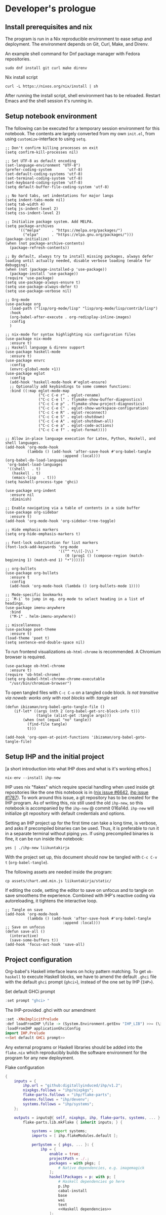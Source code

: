 #+PROPERTY:header-args :mkdirp yes :exports code :noweb no-export
#+OPTIONS: broken-links:t

* Developer's prologue
** Install prerequisites and nix
The program is run in a Nix reproducible environment to ease setup and deployment. The environment depends on Git, Curl, Make, and Direnv.
#+caption: An example shell command for Dnf package manager with Fedora repositories.
#+begin_src shell
  sudo dnf install git curl make direnv
#+end_src

#+caption: Nix install script
#+begin_src shell :results silent :dir .
  curl -L https://nixos.org/nix/install | sh
#+end_src

After running the install script, shell environment has to be reloaded. Restart Emacs and the shell session it's running in.

** Setup notebook environment
The following can be executed for a temporary session environment for this notebook. The contents are largely converted from my own =init.el=, from using =customize=-interface to using =setq=.

#+begin_src elisp
  ;; Don't confirm killing processes on exit
  (setq confirm-kill-processes nil)

  ;; Set UTF-8 as default encoding
  (set-language-environment "UTF-8")
  (prefer-coding-system       'utf-8)
  (set-default-coding-systems 'utf-8)
  (set-terminal-coding-system 'utf-8)
  (set-keyboard-coding-system 'utf-8)
  (setq default-buffer-file-coding-system 'utf-8)

  ;; No hard tabs, set indentations for major langs
  (setq indent-tabs-mode nil)
  (setq tab-width 4)
  (setq js-indent-level 2)
  (setq css-indent-level 2)

  ;; Initialize package system. Add MELPA.
  (setq package-archives
        '(("melpa"     . "https://melpa.org/packages/")
          ("elpa"      . "https://elpa.gnu.org/packages/")))
  (package-initialize)
  (when (not package-archive-contents)
    (package-refresh-contents))

  ;; By default, always try to install missing packages, always defer loading until actually needed, disable verbose loading (enable for debugging).
  (when (not (package-installed-p 'use-package))
    (package-install 'use-package))
  (require 'use-package)
  (setq use-package-always-ensure t)
  (setq use-package-always-defer t)
  (setq use-package-verbose nil)

  ;; Org-mode
  (use-package org
    :load-path ("lisp/org-mode/lisp" "lisp/org-mode/lisp/contrib/lisp")
    :hook
    (org-babel-after-execute . org-redisplay-inline-images)
    :config
    )

  ;; nix-mode for syntax highlighting nix configuration files
  (use-package nix-mode
    :ensure t)
  ;; Haskell language & direnv support
  (use-package haskell-mode
    :ensure t)
  (use-package envrc
    :config
    (envrc-global-mode +1))
  (use-package eglot
    :config
    (add-hook 'haskell-mode-hook #'eglot-ensure)
    ;; Optionally add keybindings to some common functions:
    :bind ((:map eglot-mode-map
                 ("C-c C-e r" . eglot-rename)
                 ("C-c C-e l" . flymake-show-buffer-diagnostics)
                 ("C-c C-e p" . flymake-show-project-diagnostics)
                 ("C-c C-e C" . eglot-show-workspace-configuration)
                 ("C-c C-e R" . eglot-reconnect)
                 ("C-c C-e S" . eglot-shutdown)
                 ("C-c C-e A" . eglot-shutdown-all)
                 ("C-c C-e a" . eglot-code-actions)
                 ("C-c C-e f" . eglot-format))))

  ;; Allow in-place language execution for Latex, Python, Haskell, and shell languages.
  (add-hook 'org-mode-hook
            (lambda () (add-hook 'after-save-hook #'org-babel-tangle
                            :append :local)))
  (org-babel-do-load-languages
   'org-babel-load-languages
   '((shell   . t)
     (haskell . t)
     (emacs-lisp   . t)))
  (setq haskell-process-type 'ghci)

  (use-package org-indent
    :ensure nil
    :diminish)

  ;; Enable navigating via a table of contents in a side buffer
  (use-package org-sidebar
    :ensure t)
  (add-hook 'org-mode-hook 'org-sidebar-tree-toggle)

  ;; Hide emphasis markers
  (setq org-hide-emphasis-markers t)

  ;; Font-lock substitution for list markers
  (font-lock-add-keywords 'org-mode
                          '(("^ *\\([-]\\) "
                             (0 (prog1 () (compose-region (match-beginning 1) (match-end 1) "•"))))))

  ;; org-bullets
  (use-package org-bullets
    :ensure t
    :config
    (add-hook 'org-mode-hook (lambda () (org-bullets-mode 1))))

  ;; Mode-specific bookmarks
  ;; `M-i` to jump in eg. org-mode to select heading in a list of headings.
  (use-package imenu-anywhere
    :bind
    ("M-i" . helm-imenu-anywhere))

  ;; miscellaneous
  (use-package poet-theme
    :ensure t)
  (load-theme 'poet t)
  (setq sentence-end-double-space nil)
#+end_src

To run frontend visualizations =ob-html-chrome= is recommended. A Chromium browser is required.
#+begin_src elisp :results silent
  (use-package ob-html-chrome
    :ensure t)
  (require 'ob-html-chrome)
  (setq org-babel-html-chrome-chrome-executable
    "/usr/bin/chromium-browser")
#+end_src

To open tangled files with =C-c C-o= on a tangled code block. /Is not transitive via noweb: works only with root blocks with :tangle set/
#+begin_src elisp :results silent
  (defun ibizaman/org-babel-goto-tangle-file ()
      (if-let* ((args (nth 2 (org-babel-get-src-block-info t)))
                (tangle (alist-get :tangle args)))
          (when (not (equal "no" tangle))
            (find-file tangle)
            t)))

  (add-hook 'org-open-at-point-functions 'ibizaman/org-babel-goto-tangle-file)
#+end_src

** Setup IHP and the initial project
[a short introduction into what IHP does and what is it's working ethos.]

#+begin_src shell :results silent :dir .
  nix-env --install ihp-new
#+end_src

IHP uses nix "flakes" which require special handling when used inside git repositories like the one this notebook is in ([[https://github.com/NixOS/nix/issues/6642][nix issue #6642]], [[https://github.com/digitallyinduced/ihp/issues/1787][ihp issue #1787]]). To work around this issue, a git repository has to be created for the IHP program. As of writing this, nix still used the old =ihp-new=, so this notebook is accompanied by the =ihp-new= @ commit 016a14d. =ihp-new= will initialize git repository with default credentials and options.

Setting an IHP project up for the first time can take a long time, is verbose, and asks if precompiled binaries can be used. Thus, it is preferable to run it in a separate terminal without piping =yes=. If using precompiled binaries is fine,  it can be run inside the notebook:
#+begin_src shell :results silent :dir .
  yes | ./ihp-new liikuntakirja
#+end_src

With the project set up, this document should now be tangled with  =C-c C-v t= (=org-babel-tangle=).

The following assets are needed inside the program:
#+begin_src shell :results silent :dir .
  cp assets/chart.umd.min.js liikuntakirja/static/
#+end_src

If editing the code, setting the editor to save on unfocus and to tangle on save smoothens the experience. Combined with IHP's reactive coding via autoreloading, it tightens the interactive loop.
#+begin_src elisp
  ;; Tangle on save
  (add-hook 'org-mode-hook
            (lambda () (add-hook 'after-save-hook #'org-babel-tangle
                            :append :local)))
  ;; Save on unfocus
  (defun save-all ()
    (interactive)
    (save-some-buffers t))
  (add-hook 'focus-out-hook 'save-all)
#+end_src

** Project configuration
Org-babel's Haskell interface leans on hcky pattern matching. To get =ob-haskell= to execute Haskell blocks, we have to amend the default =.ghci= file with the default =ghci= prompt (=ghci>=), instead of the one set by IHP (=IHP>=).
#+caption: Set default GHCi prompt
#+begin_src haskell :noweb-ref Set default GHCi prompt
  :set prompt "ghci> "
#+end_src

#+caption: The IHP-provided .ghci with our amendment
#+begin_src haskell :tangle liikuntakirja/.ghci
  :set -XNoImplicitPrelude
  :def loadFromIHP \file -> (System.Environment.getEnv "IHP_LIB") >>= (\ihpLib -> readFile (ihpLib <> "/" <> file))
  :loadFromIHP applicationGhciConfig
  import IHP.Prelude
  <<Set default GHCi prompt>>
#+end_src

Any external programs or Haskell libraries should be added into the =flake.nix= which reproducibly builds the software environment for the program for any new deployment.
#+caption: Flake configuration
#+begin_src nix :tangle liikuntakirja/flake.nix
  {
      inputs = {
          ihp.url = "github:digitallyinduced/ihp/v1.2";
          nixpkgs.follows = "ihp/nixpkgs";
          flake-parts.follows = "ihp/flake-parts";
          devenv.follows = "ihp/devenv";
          systems.follows = "ihp/systems";
      };

      outputs = inputs@{ self, nixpkgs, ihp, flake-parts, systems, ... }:
          flake-parts.lib.mkFlake { inherit inputs; } {

              systems = import systems;
              imports = [ ihp.flakeModules.default ];

              perSystem = { pkgs, ... }: {
                  ihp = {
                      enable = true;
                      projectPath = ./.;
                      packages = with pkgs; [
                          # Native dependencies, e.g. imagemagick
                      ];
                      haskellPackages = p: with p; [
                          # Haskell dependencies go here
                          p.ihp
                          cabal-install
                          base
                          wai
                          text
                          <<Haskell dependencies>>
                      ];
                  };

                  # Custom configuration that will start with `devenv up`
                  devenv.shells.default = {
                      # Start Mailhog on local development to catch outgoing emails
                      # services.mailhog.enable = true;

                      # Custom processes that don't appear in https://devenv.sh/reference/options/
                      processes = {
                          # Uncomment if you use tailwindcss.
                          # tailwind.exec = "tailwindcss -c tailwind/tailwind.config.js -i ./tailwind/app.css -o static/app.css --watch=always";
                      };
                  };
              };
          };
  }
#+end_src

Everything should now be set for both running the program and the untangled blocks of code in this notebook. The following block can be used to test if the environment is set up properly.
#+begin_src haskell :dir ./liikuntakirja
  :t config
#+end_src

Any code block results can be cleared per-block with =C-c C-v k= and globally using universal prefix (=C-u C-c C-v k=).

** Running the program
We will have to set the =Development= / =Production= flags and a proper host name for the global =config=. These are fine for development:
#+caption: Set development or production flags
#+begin_src haskell :noweb-ref Set development or production flags
  option Development
  option (AppHostname "localhost")
#+end_src
For deployment, following settings are used:
#+begin_src haskell
  option Production
  option (AppHostname "domain.tld")
#+end_src

The program is run either by running =devenv up= or the =start= script. The front page should open up in your default browser (via =xdg-open=) once the web server has started. User interfacing part runs on port 8000 and a development IDE on 8001.
#+begin_src shell :async yes :session *ihp* :dir ./liikuntakirja :results silent
  ./start
#+end_src

** Weaving this notebook
A =liikuntakirja.html= is produced in working directory and opened in your default browser with =C-c C-e h o=. For syntax highlighting, =htmlize= can be installed and will automatically hook on to the HTML export function.
#+begin_src elisp
  (use-package htmlize
    :ensure t)
#+end_src

** Unit testing
The project uses HSpec testing framework for unit tests.

#+name: Haskell dependencies
#+begin_src nix
hspec
#+end_src

#+begin_src haskell :tangle liikuntakirja/Test/Main.hs
  module Main where

  import Test.Hspec
  import IHP.Prelude

  import Test.Controller.ActivitiesSpec
  import Test.Application.TCXSpec

  main :: IO ()
  main = hspec do
      <<Unit test modules>>
#+end_src

#+name: Universal IHP unit testing imports
#+begin_src haskell
  import Network.HTTP.Types.Status
  import Data.Maybe (fromJust)

  import IHP.Prelude
  import IHP.QueryBuilder (query)
  import IHP.Test.Mocking
  import IHP.Fetch

  import IHP.FrameworkConfig
  import IHP.HaskellSupport
  import Test.Hspec
  import Config
  import Generated.Types
#+end_src

#+caption: Unit test module (Activities controller)
#+begin_src haskell :noweb-ref Unit test modules
  Test.Controller.ActivitiesSpec.tests
#+end_src
#+begin_src haskell :tangle liikuntakirja/Test/Controller/ActivitiesSpec.hs
  module Test.Controller.ActivitiesSpec where

  <<Universal IHP unit testing imports>>

  import Web.Routes
  import Web.Types
  import Web.Controller.Activities (convertTcxActivityToWebActivity)
  import Web.FrontController ()
  import Network.Wai
  import IHP.ControllerPrelude
  import Application.TCX (processTcxFile)

  tests :: Spec
  tests = aroundAll (withIHPApp WebApplication config) do
          describe "ActivitiesController" $ do
            it "has no existing activities" $ withContext do
              count <- query @Activity
                       |> fetchCount
              count `shouldBe` 0
            <<Test converting TcxActivity into database records>>
#+end_src

With the framework set up, we can now run all the tests by loading Main and running =main=.
#+begin_src haskell
  :l Test/Main
  main
#+end_src

#+RESULTS:


* The Liikuntakirja story
#+PROPERTY:header-args :dir ./liikuntakirja :mkdirp yes :exports code :noweb no-export
Liikuntakirja is a story of a person wanting to upload, view, edit, and delete their workout sessions originally recorded on a smartwatch. The universal fitness trackers found on market are too complex to use and make compromises to cover all bases. These don't cater to tracking the user's workout sessions in a minimalistic way.

The user is happy with a unified interface. A workout session can be selected from a drop-down menu and a new one can be uploaded by browsing their computer. At the same time the data from either the newest upload or the one specially selected from the drop-down is shown.

This document will lead us from the perspective of a user using the software artefact. The user will first see the front page with all added activities indexed. They will then move on to add an activity. Then they will examine the added activity. After that the activity will be deleted as unsatisfactory.

A set of tests will be derived from the story and the code derived from those will be dispersed there on a need-to-know basis, which means all of the boilerplate that doesn't fit in can be found as an appendix. The boilerplate should only have to be edited when refactoring the code or the test suite.

** User accesses Liikuntakirja via browser
Since the user is only interested in activities, we can do everything via =ActivitiesController=. =Activity= is a data structure signifying a single workout. It is examined closer in the next chapter. =ActivitiesController= produces a =View= depending on the =Action=. Multiple =Actions= can lead to the same =View=, like =ActivitiesAction= and =DeleteActivityAction= will both end up rendering the indexing =View=.
#+caption: Activities controller type constructors
#+begin_src haskell :noweb-ref Activities controller type constructors
  data ActivitiesController
      = ActivitiesAction
      | NewActivityAction
      | ShowActivityAction { activityId :: !(Id Activity) }
      | CreateActivityAction
      | DeleteActivityAction { activityId :: !(Id Activity) }
      deriving (Eq, Show, Data)
#+end_src
#+caption: Set ActivitiesAction as front page
#+begin_src haskell :noweb-ref Set ActivitiesAction as front page
  startPage ActivitiesAction
#+end_src

=ActivitiesAction= will query all activities from the database:
#+caption: Index Activities using IndexView
#+begin_src haskell :noweb-ref Index Activities using IndexView
  action ActivitiesAction = do
    activities <- query @Activity |> fetch
    render IndexView { .. }
#+end_src
And =IndexView= will then list the activities. IHP uses JSX-like HSX syntax. It enables embedding Haskell code inside page layouts.
#+caption: An IHP boilerplate for a View instance, IndexView in this case.
#+begin_src haskell :tangle liikuntakirja/Web/View/Activities/Index.hs
  module Web.View.Activities.Index where
  import Web.View.Prelude

  data IndexView = IndexView { activities :: [Activity] }

  instance View IndexView where
      html IndexView { .. } = [hsx|
          <<Lay out the Activities index page>>
      |]
          where
              breadcrumb = renderBreadcrumb
                  [ breadcrumbLink "Activities" ActivitiesAction
                  ]

  renderActivity :: Activity -> Html
  renderActivity activity = [hsx|
      <<Lay out the individual Activity for indexing>>
  |]
#+end_src
#+caption: Lay out the Activities index page
#+begin_src html :noweb-ref Lay out the Activities index page
  {breadcrumb}

  <<Lay out the headline and new Activity button>>
  <div class="table-responsive">
    <table class="table">
      <thead>
        <tr>
          <th>Activity</th>
          <th></th>
          <th></th>
          <th></th>
        </tr>
      </thead>
      <tbody>{forEach activities renderActivity}</tbody>
    </table>

  </div>
#+end_src
#+caption: Lay out the individual Activity for indexing
#+begin_src html :noweb-ref Lay out the individual Activity for indexing
  <tr>
    <td>{activity}</td>
    <td><a href={ShowActivityAction activity.id}>Show</a></td>
    <td><a href={DeleteActivityAction activity.id} class="js-delete text-muted">Delete</a></td>
  </tr>
#+end_src

To add an Activity, the user finds the 'New' button found on the headline:
#+caption: Lay out the headline and new Activity button
#+begin_src html :noweb-ref Lay out the headline and new Activity button
  <h1>Index<a href={pathTo NewActivityAction} class="btn btn-primary ms-4">+ New</a></h1>
#+end_src

** User uploads smartwatch data into Liikuntakirja
The user has TCX-formatted smartwatch data files on their computer, ready for uploading.
*** Uploading into database
To allow user uploads to =static/= directory, we'll have to import a configuration and some flags in =Config.hs= defined at Configure IHP
#+caption: Import upload configuration
#+begin_src haskell :noweb-ref Import upload configuration
  import IHP.FileStorage.Config
#+end_src
#+caption: Allow uploads
#+begin_src haskell :noweb-ref Allow uploads
  initStaticDirStorage
#+end_src

A simple file upload form is enough, everything in =Activity= can be derived from the uploaded TCX file.
#+caption: Lay out Activity upload form
#+begin_src html :noweb-ref Lay out Activity upload form
  {(fileField #uploadUrl) { required = True }}
  {submitButton}
#+end_src
The page for uploading the new =Activity= is kept simple. *TODO:* should be integrated into =IndexView= for unified interface as requested.
#+caption: A View instance for NewView
#+begin_src haskell :tangle liikuntakirja/Web/View/Activities/New.hs
  module Web.View.Activities.New where
  import Web.View.Prelude

  data NewView = NewView { activity :: Activity }

  instance View NewView where
      html NewView { .. } = [hsx|
          <<Lay out new Activity page>>
      |]
          where
              breadcrumb = renderBreadcrumb
                  [ breadcrumbLink "Activities" ActivitiesAction
                  , breadcrumbText "New Activity"
                  ]

  renderForm :: Activity -> Html
  renderForm activity = formFor activity [hsx|
      <<Lay out Activity upload form>>
  |]
#+end_src
#+caption: Lay out new Activity page
#+begin_src html :noweb-ref Lay out new Activity page
  {breadcrumb}
  <h1>New Activity</h1>
  {renderForm activity}
#+end_src

Once the user clicks "Upload", we will pass the uploaded TCX for conversion.
*** Converting the uploaded TCX file
When the user submits the form, the file arrives at the respective =ActivitiesController= action. User will be redirected back to the front page. In between, the TCX file is converted into an intermediate =TcxActivity= and finally to =Activity= compatible with our database setup.
#+caption: Create Activity from uploaded TCX
#+begin_src haskell :noweb-ref Create Activity from uploaded TCX
  action CreateActivityAction = do
    <<Convert uploaded TCX into TcxActivity>>
    convertTcxActivityToWebActivity tcx
    setSuccessMessage ("Activity uploaded!")
    redirectTo ActivitiesAction
#+end_src
The TCX file we've received is an XML-formatted file. In the file, Trackpoints are of most interest as it keeps track of heart rate, speed and time, but Lap and Activity have some useful metadata too. An example TCX produced by a 5-second workout.
#+caption: TCX XML for a simple unit test
#+begin_src xml :tangle liikuntakirja/test.tcx
<?xml version="1.0" encoding="UTF-8"?>
<TrainingCenterDatabase xmlns="http://www.garmin.com/xmlschemas/TrainingCenterDatabase/v2">
  <Activities>
    <Activity Sport="Other">
      <Id>2024-03-19T12:28:24.470Z</Id>
      <Lap StartTime="2024-03-19T12:28:25.470Z">
        <TotalTimeSeconds>5.0</TotalTimeSeconds>
        <DistanceMeters>0.0</DistanceMeters>
        <Calories>1</Calories>
        <AverageHeartRateBpm>
          <Value>61</Value>
        </AverageHeartRateBpm>
        <MaximumHeartRateBpm>
          <Value>62</Value>
        </MaximumHeartRateBpm>
        <Intensity>Active</Intensity>
        <TriggerMethod>Manual</TriggerMethod>
        <Track>
          <Trackpoint>
            <Time>2024-03-19T12:28:25.470Z</Time>
            <DistanceMeters>0.0</DistanceMeters>
            <HeartRateBpm>
              <Value>62</Value>
            </HeartRateBpm>
            <SensorState>Present</SensorState>
          </Trackpoint>
          <Trackpoint>
            <Time>2024-03-19T12:28:26.470Z</Time>
            <DistanceMeters>0.0</DistanceMeters>
            <HeartRateBpm>
              <Value>61</Value>
            </HeartRateBpm>
            <SensorState>Present</SensorState>
          </Trackpoint>
          <Trackpoint>
            <Time>2024-03-19T12:28:27.470Z</Time>
            <DistanceMeters>0.0</DistanceMeters>
            <HeartRateBpm>
              <Value>61</Value>
            </HeartRateBpm>
            <SensorState>Present</SensorState>
          </Trackpoint>
          <Trackpoint>
            <Time>2024-03-19T12:28:28.470Z</Time>
            <DistanceMeters>0.0</DistanceMeters>
            <HeartRateBpm>
              <Value>61</Value>
            </HeartRateBpm>
            <SensorState>Present</SensorState>
          </Trackpoint>
          <Trackpoint>
            <Time>2024-03-19T12:28:29.470Z</Time>
            <DistanceMeters>0.0</DistanceMeters>
            <HeartRateBpm>
              <Value>61</Value>
            </HeartRateBpm>
            <SensorState>Present</SensorState>
          </Trackpoint>
        </Track>
      </Lap>
      <Training VirtualPartner="false">
        <Plan Type="Workout" IntervalWorkout="false">
          <Extensions/>
        </Plan>
      </Training>
      <Creator xmlns:xsi="http://www.w3.org/2001/XMLSchema-instance" xsi:type="Device_t">
        <Name>Polar INW3N_V2</Name>
        <UnitId>0</UnitId>
        <ProductID>0</ProductID>
        <Version>
          <VersionMajor>0</VersionMajor>
          <VersionMinor>0</VersionMinor>
          <BuildMajor>0</BuildMajor>
          <BuildMinor>0</BuildMinor>
        </Version>
      </Creator>
    </Activity>
  </Activities>
  <Author xmlns:xsi="http://www.w3.org/2001/XMLSchema-instance" xsi:type="Application_t">
    <Name>https://github.com/cmaion/polar</Name>
    <Build>
      <Version>
        <VersionMajor>0</VersionMajor>
        <VersionMinor>0</VersionMinor>
      </Version>
    </Build>
    <LangID>EN</LangID>
    <PartNumber>XXX-XXXXX-XX</PartNumber>
  </Author>
</TrainingCenterDatabase>
#+end_src
The following type structures are directly derived from this XML structure with irrelevant data pruned out. We end up with a tree structure going from Activity, to Lap, to Trackpoint. Intermediate types are prefixed by 'Tcx' to avoid collisions with IHP's database-derived types. Intermediate types are used to easen the transition between top-down tree structure idiomatic to Haskell records and bottom-up tree structures idiomatic to relational databases. Activity type for conversion:
#+caption: TcxActivity
#+begin_src haskell :noweb-ref TcxActivity
  data TcxActivity = TcxActivity
    { tcxLaps :: [TcxLap]
    , tcxSport :: Text
    , tcxActStart :: UTCTime
    , tcxPlanType :: Text
    , tcxDeviceName :: Text
    } deriving (Eq, Show)
#+end_src
And the database schema derived from it:
#+caption: Activity schema
#+begin_src sql :noweb-ref Activity schema
  CREATE TABLE activities (
      id UUID DEFAULT uuid_generate_v4() PRIMARY KEY NOT NULL,
      sport TEXT NOT NULL,
      start_time TIMESTAMP WITH TIME ZONE NOT NULL,
      plan_type TEXT NOT NULL,
      device_name TEXT NOT NULL,
      upload_url TEXT NOT NULL
  );
#+end_src

Activities consist of one or more laps.
#+caption: TcxLap
#+begin_src haskell :noweb-ref TcxLap
  data TcxLap = TcxLap
    { tcxLapStart :: UTCTime
    , tcxLapTotal :: TotalTimeSec
    , tcxLapDistance :: DistanceMeters
    , tcxCals :: Calories
    , tcxAvgHR :: HeartRateBpm
    , tcxMaxHR :: HeartRateBpm
    , tcxIntensity :: Text
    , tcxTrigger :: Text
    , tcxTrack :: TcxTrack
    } deriving (Eq, Show)
#+end_src
#+caption: Lap schema
#+begin_src sql :noweb-ref Lap schema
  CREATE TABLE laps (
      id UUID DEFAULT uuid_generate_v4() PRIMARY KEY NOT NULL,
      activity_id UUID NOT NULL,
      start_time TIMESTAMP WITH TIME ZONE NOT NULL,
      total_time REAL NOT NULL,
      distance REAL NOT NULL,
      calories INT NOT NULL,
      average_hr INT NOT NULL,
      maximum_hr INT NOT NULL,
      intensity TEXT NOT NULL,
      "trigger" TEXT NOT NULL
  );
#+end_src

Laps in turn consist of tracks which are collections of trackpoints. We will assume any extra tracks can be concatenated into one single track to simplify the data model.
#+caption: TcxTrackpoint
#+begin_src haskell :noweb-ref TcxTrackpoint
  data TcxTrackpoint = TcxTrackpoint
    { tcxTpTime :: UTCTime
    , tcxTpDistance :: DistanceMeters
    , tcxTpHR :: HeartRateBpm
    , tcxSensor :: Text
    } deriving (Eq, Show)

  type TcxTrack = [TcxTrackpoint]
#+end_src
#+caption: Trackpoint schema
#+begin_src sql :noweb-ref Trackpoint schema
  CREATE TABLE trackpoints (
      id UUID DEFAULT uuid_generate_v4() PRIMARY KEY NOT NULL,
      lap_id UUID NOT NULL,
      point_time TIMESTAMP WITH TIME ZONE NOT NULL,
      distance REAL NOT NULL,
      hr INT NOT NULL,
      sensor TEXT NOT NULL
  );
#+end_src

We collect these along with some descriptive aliases into types for the application.
#+caption: Tcx types
#+begin_src haskell :noweb-ref Tcx types
  type TotalTimeSec = Float
  type DistanceMeters = Float
  type Calories = Int
  type HeartRateBpm = Int

  <<TcxTrackpoint>>

  <<TcxLap>>

  <<TcxActivity>>
#+end_src
#+caption: Tcx schema
#+begin_src sql :noweb-ref Tcx schema
  <<Activity schema>>
  <<Lap schema>>
  <<Trackpoint schema>>
#+end_src

The example TCX file should then parse into a structure like this.
#+caption: Simple TCX XML converted to a record
#+begin_src haskell
  [TcxActivity
   { tcxLaps =
       [ TcxLap
         { tcxLapStart = 2024-03-19 12:28:25.47 UTC
         , tcxLapTotal = 5.0
         , tcxLapDistance = 0.0
         , tcxCals = 1
         , tcxAvgHR = 61
         , tcxMaxHR = 62
         , tcxIntensity = "Active"
         , tcxTrigger = "Manual"
         , tcxTrack =
             [ TcxTrackpoint
               { tcxTpTime = 2024-03-19 12:28:25.47 UTC
               , tcxTpDistance = 0.0
               , tcxTpHR = 62
               , tcxSensor = "Present"
               }
             , TcxTrackpoint
               { tcxTpTime = 2024-03-19 12:28:26.47 UTC
               , tcxTpDistance = 0.0
               , tcxTpHR = 61
               , tcxSensor = "Present"
               }
             , TcxTrackpoint
               { tcxTpTime = 2024-03-19 12:28:27.47 UTC
               , tcxTpDistance = 0.0
               , tcxTpHR = 61
               , tcxSensor = "Present"
               }
             , TcxTrackpoint
               { tcxTpTime = 2024-03-19 12:28:28.47 UTC
               , tcxTpDistance = 0.0
               , tcxTpHR = 61
               , tcxSensor = "Present"
               }
             , TcxTrackpoint
               { tcxTpTime = 2024-03-19 12:28:29.47 UTC
               , tcxTpDistance = 0.0
               , tcxTpHR = 61
               , tcxSensor = "Present"
               }
             ]
         }
       ]
   , tcxSport = "Other"
   , tcxActStart = 2024-03-19 12:28:24.47 UTC
   , tcxPlanType = "Workout"
   , tcxDeviceName = "Polar INW3N_V2"
   }]
#+end_src

=TcxActivity='s =Show= instance should then produce this for the unit test comparison:
#+begin_src haskell :tangle liikuntakirja/test.tcx.result
  [TcxActivity {tcxLaps = [TcxLap {tcxLapStart = 2024-03-19 12:28:25.47 UTC, tcxLapTotal = 5.0, tcxLapDistance = 0.0, tcxCals = 1, tcxAvgHR = 61, tcxMaxHR = 62, tcxIntensity = "Active", tcxTrigger = "Manual", tcxTrack = [TcxTrackpoint {tcxTpTime = 2024-03-19 12:28:25.47 UTC, tcxTpDistance = 0.0, tcxTpHR = 62, tcxSensor = "Present"},TcxTrackpoint {tcxTpTime = 2024-03-19 12:28:26.47 UTC, tcxTpDistance = 0.0, tcxTpHR = 61, tcxSensor = "Present"},TcxTrackpoint {tcxTpTime = 2024-03-19 12:28:27.47 UTC, tcxTpDistance = 0.0, tcxTpHR = 61, tcxSensor = "Present"},TcxTrackpoint {tcxTpTime = 2024-03-19 12:28:28.47 UTC, tcxTpDistance = 0.0, tcxTpHR = 61, tcxSensor = "Present"},TcxTrackpoint {tcxTpTime = 2024-03-19 12:28:29.47 UTC, tcxTpDistance = 0.0, tcxTpHR = 61, tcxSensor = "Present"}]}], tcxSport = "Other", tcxActStart = 2024-03-19 12:28:24.47 UTC, tcxPlanType = "Workout", tcxDeviceName = "Polar INW3N_V2"}]
#+end_src
We can now make a unit testing file for these conversions. Since the XML files are big and not trivially referenced in string form in Haskell, we'll load it from a file.
#+caption: TCX unit tests
#+begin_src haskell :tangle liikuntakirja/Test/Application/TCXSpec.hs
  module Test.Application.TCXSpec where
  import Test.Hspec
  import IHP.Prelude
  import Data.Time (UTCTime)
  import Data.Text.IO (readFile)
  import Text.Read (read)

  import Application.TCX
  import Web.Types

  tests :: Spec
  tests = do
    tcxToRecord

  tcxToRecord :: Spec
  tcxToRecord = do
    describe "processTcxFile" $ do
      it "can convert TCX file into TcxActivity" $ do
        convertedTcx <- processTcxFile "test.tcx"
        resultTcx <- readFile "test.tcx.result"
        (show convertedTcx ++ "\n") `shouldBe`
          resultTcx
#+end_src
#+caption: Unit test modules
#+begin_src haskell :noweb-ref Unit test modules
  Test.Application.TCXSpec.tests
#+end_src

First we'll convert the uploaded XML into the =TcxActivity= record type. TCX files can theoretically have multiple =Activities=, but they are not expected in this case. Neither is graceful exception handling required due to threaded nature of IHP and the singular purpose of the upload request, so using =fromJust= as a shortcut is fine for now.
#+caption: Convert uploaded TCX into TcxActivity
#+begin_src haskell :noweb-ref Convert uploaded TCX into TcxActivity
  let tcx :: TcxActivity =
        fileOrNothing "uploadUrl"
        |> fromMaybe (error "no file given")
        |> (.fileContent)
        |> cs
        |> processTcxUpload
        |> head
        |> fromJust
#+end_src

The external functions used in these conversions. Using =fromJust= is fine, since we can expect XML to be correctly formed and in malformed cases the silent =error= is not an issue. The service will keep on running in these cases.
#+caption: Import TCX conversion functions
#+begin_src haskell :noweb-ref Import TCX conversion functions
  import Application.TCX (processTcxUpload)
  import Data.Maybe (fromJust)
#+end_src

Since there are no libraries available for directly extracting the TCX format, we'll construct a filter chain using =xml-conduit= (Text.XML and Text.XML.Cursor).
#+caption: Haskell dependencies
#+begin_src nix :noweb-ref Haskell dependencies
xml-conduit
#+end_src

#+caption: Application.TCX prologue
#+begin_src haskell :tangle liikuntakirja/Application/TCX.hs
  {-# LANGUAGE OverloadedStrings #-}

  module Application.TCX (processTcxFile, processTcxUpload) where

  import Data.Maybe (fromJust)
  import Data.Text (Text)
  import qualified Data.Text as T
  import qualified Data.Text.Lazy as TL
  import qualified Data.Text.Lazy.IO as TLIO
  import Data.Time (UTCTime)
  import Data.Time.Format.ISO8601 (formatParseM, iso8601Format)
  import Text.XML
  import Text.XML.Cursor

  import IHP.Prelude
  import Text.Read
  import Web.Types

  <<Key TCX functions>>

  <<The TCX inner works>>
#+end_src

There are two entry points to this TCX extractor: =processTcxFile= and =processTcxUpload=. Either approach would be fine with IHP's file uploading routine, but converting from =Text= rather than from =FilePath= inside =IO= monad is more straightforward. XML extractors like /Haskell XML Toolkit/ only work with files, so having =processTcxFile= is fulfilling idiomatic expectations, but also enables testing with larger files.
#+caption: Key TCX functions
#+begin_src haskell :noweb-ref Key TCX functions
  processTcxFile :: FilePath -> IO [TcxActivity]
  processTcxFile file = processTcx <$> TLIO.readFile file

  processTcxUpload :: Text -> [TcxActivity]
  processTcxUpload = processTcx . TL.pack . T.unpack

  processTcx :: TL.Text -> [TcxActivity]
  processTcx = getActivities . fromDocument . parseText_ def
#+end_src

Extracting the fields in this case is logically simple if repetitive and verbose. It could be cleaned up with some helper functions. =read= is used, but as before, graceful exception handling is not required here, although could be relatively easily added since the return value of =[TcxActivity]= is essentially a =Maybe= structure.
#+caption: The TCX inner works
#+begin_src haskell :noweb-ref The TCX inner works
  getActivities :: Cursor -> [TcxActivity]
  getActivities cr =
    let activitiesCr = child cr >>= laxElement "Activities" >>= child >>= laxElement "Activity"
    in map getActivity activitiesCr

  getActivity :: Cursor -> TcxActivity
  getActivity cr =
    let lapsCr = child cr >>= laxElement "Lap"
        startTime = readTime . T.concat $ child cr >>= laxElement "Id" >>= descendant >>= content
    in TcxActivity
       (map getLap lapsCr)
       (T.concat $ attribute "Sport" cr)
       startTime
       (T.concat $ child cr >>= laxElement "Training" >>= child >>= laxElement "Plan" >>= attribute "Type")
       (T.concat $ child cr >>= laxElement "Creator" >>= child >>= laxElement "Name" >>= child >>= content)

  getLap :: Cursor -> TcxLap
  getLap cr =
    let tracksCr = child cr >>= laxElement "Track" >>= child >>= laxElement "Trackpoint"
    in TcxLap
       (readTime . T.concat $ attribute "StartTime" cr)
       (readContent $ child cr >>= laxElement "TotalTimeSeconds" >>= child >>= content)
       (readContent $ child cr >>= laxElement "DistanceMeters" >>= child >>= content)
       (readContent $ child cr >>= laxElement "Calories" >>= child >>= content)
       (readContent $ child cr >>= laxElement "AverageHeartRateBpm" >>= child >>= laxElement "Value" >>= child >>= content)
       (readContent $ child cr >>= laxElement "MaximumHeartRateBpm" >>= child >>= laxElement "Value" >>= child >>= content)
       (T.concat $ child cr >>= laxElement "Intensity" >>= child >>= content)
       (T.concat $ child cr >>= laxElement "TriggerMethod" >>= child >>= content)
       (map getTrackpoint tracksCr)

  getTrackpoint :: Cursor -> TcxTrackpoint
  getTrackpoint cr =
    TcxTrackpoint
    (readTime . T.concat $ child cr >>= laxElement "Time" >>= child >>= content)
    (readContent $ child cr >>= laxElement "DistanceMeters" >>= child >>= content)
    (readContent $ child cr >>= laxElement "HeartRateBpm" >>= child >>= laxElement "Value" >>= child >>= content)
    (T.concat $ child cr >>= laxElement "SensorState" >>= child >>= content)

  readContent :: (Read a) => [Text] -> a
  readContent = read . T.unpack . T.concat

  readTime :: Text -> UTCTime
  readTime = fromJust . formatParseM iso8601Format . T.unpack
#+end_src

Having put all this together, we can now convert a TCX file into a Haskell record structure:
#+begin_src haskell
  :l Test/Main
  hspec $ Test.Application.TCXSpec.tcxToRecord
#+end_src

Then we can do a type conversion similar to the one we did in when reading the XML: converting from the intermediate =TcxActivity= into the =Activity=  and others, which are then saved in the database via =createRecord= and its merged INSERT variation =createMany=. IHP will then be using =Activity=, =Lap= and =Trackpoint= in the views.
#+caption: Test converting TcxActivity into database records
#+begin_src haskell :noweb-ref Test converting TcxActivity into database records
  it "adds a TCX upload successfully into database" $ withContext do
    tcx <- fromJust . head <$> processTcxFile "test.tcx"
    convertTcxActivityToWebActivity tcx
    actCount <- query @Activity |> fetchCount
    actCount `shouldBe` 1
    lapCount <- query @Lap |> fetchCount
    actCount `shouldBe` 1
    tpCount <- query @Trackpoint |> fetchCount
    tpCount `shouldBe` 5
#+end_src
#+caption: Convert TcxActivity into Activity and other database records
#+begin_src haskell :noweb-ref Convert TcxActivity into Activity and other database records
  convertTcxActivityToWebActivity tcx = do
    activity <- newRecord @Activity
                |> set #sport (tcxSport tcx)
                |> set #startTime (tcxActStart tcx)
                |> set #planType (tcxPlanType tcx)
                |> set #deviceName (tcxDeviceName tcx)
                |> createRecord
    laps <- createMany $ map (\lap -> newRecord @Lap
                                      |> set #activityId (unpackId activity.id)
                                      |> set #startTime (tcxLapStart lap)
                                      |> set #totalTime (tcxLapTotal lap)
                                      |> set #distance (tcxLapDistance lap)
                                      |> set #calories (tcxCals lap)
                                      |> set #averageHr (tcxAvgHR lap)
                                      |> set #maximumHr (tcxMaxHR lap)
                                      |> set #intensity (tcxIntensity lap)
                                      |> set #trigger (tcxTrigger lap)
                             ) (tcxLaps tcx)
    let lapIdsWithTracks = zip (map (.id) laps) (map tcxTrack $ tcxLaps tcx)
    mapM_ (\(lapId, tcks) ->
             createMany $ map (\tck -> newRecord @Trackpoint
                                       |> set #lapId (unpackId lapId)
                                       |> set #pointTime (tcxTpTime tck)
                                       |> set #distance (tcxTpDistance tck)
                                       |> set #hr (tcxTpHR tck)
                                       |> set #sensor (tcxSensor tck)
                              ) tcks
          ) lapIdsWithTracks
#+end_src

These two conversions then come together and with the results saved into database with =createRecord= and =createMany= earlier, we can congratulate the user and move them into the Activities index. *TODO: we'll move the user to the uploaded activity*

** User looks at an activity
*** Plotting the activity
We'll be using an external =chart.js= library for plotting the data points. We'll amend =Web/View/Layout.hs= to include it.
#+caption: Import plotting library
#+begin_src html :noweb-ref Import JavaScript libraries
  <script src={assetPath "/chart.umd.min.js"}></script>
#+end_src

+A filled line chart is the weapon of choice for the heart rate over time chart, since its integral (area) could be seen as useful (total heart beats).+ A scatter chart is used for simpler =tick= handling inside chart.js. The chart type is subject to change.
#+caption: Plot heart rate
#+begin_src js :noweb-ref Plot heart rate
  <script data-hr={show heartRateList} data-time={show timeList}>
    var ctx = document.getElementById("hrChart").getContext('2d');
    var myChart = new Chart(ctx, {
      type: 'scatter',
      data: {
        labels: JSON.parse(document.currentScript.dataset.time),
        datasets: [{
          label: 'Heart rate',
          data: JSON.parse(document.currentScript.dataset.hr),
          fill: true,
          borderColor: 'rgb(75, 192, 192)',
          tension: 0.1
        }]
      },
      options: {
        scales: {
          y: {
            suggestedMin: 0,
            title: {
              display: true,
              text: 'BPM'
            }
          },
          x: {
            title: {
              display: true,
              text: 'Seconds'
            }
          }
        }
      }
    });
  </script>
#+end_src
#+caption: Map heart rate plot values
#+begin_src haskell :noweb-ref Map heart rate plot values
  heartRateList <- return $ map hr (concat tps)
  timeList <- return [0..length (concat tps) - 1]
#+end_src
#+caption: Add heart rate plot values as parameters
#+begin_src haskell :noweb-ref Add heart rate plot values as parameters
  , heartRateList :: [Int]
  , timeList :: [Int]
#+end_src
#+caption: Show plotted heart rate
#+begin_src html :noweb-ref Show plotted heart rate
  <div style="width: 800px;"><canvas id="hrChart"></canvas></div>
#+end_src

*TODO:* test the plot out by screenshotting a headless Chrome instance with =ob-html-chrome=. Blaze-kirjastolla saanee Web.View.Showista ulos dokumentin. Mikäli HSpec tms meiningit ei tuo siistimpää ratkaisua. =cs . responseBody= voi olla hyödyllinen =Html -> Text= tjsp. Ohjelman kontekstia ei kannata ajaa kun se on liian työlästä (ja selaimesta näkee helposti), mutta yksittäisiä elementtejä voisi testata kuitenkin muuten blankossa leiskassa. HSX substituutiot pitäisi pystyä jollain ilveellä tekemään kyllä että tässä on järkeä.

*** Fetching activity data and showing it
We'll first have to fetch data from the database, namely the =Activity=, =Laps=, and =Trackpoints=.
#+caption: Query Activity and its children
#+begin_src haskell :noweb-ref Query Activity and its children
  queryActivityAndItsChildren activityId = do
    activity <- fetch activityId
    laps <- query @Lap
            |> filterWhere (#activityId, unpackId activity.id)
            |> orderBy #startTime
            |> fetch
    tps <- mapM (\lap -> query @Trackpoint
                         |> filterWhere (#lapId, unpackId lap.id)
                         |> orderBy #pointTime
                         |> fetch
                ) laps
    return (activity, laps, tps)
#+end_src

#+caption: Show an activity
#+begin_src haskell :noweb-ref Show an activity
  action ShowActivityAction { activityId } = do
    (activity, laps, tps) <- queryActivityAndItsChildren activityId
    <<Map heart rate plot values>>
    render ShowView { .. }
#+end_src

#+caption: ShowView definition
#+begin_src haskell :noweb-ref ShowView definition
  data ShowView = ShowView { activity :: Activity
                           , laps :: [Lap]
                           , tps :: [[Trackpoint]]
                           <<Add heart rate plot values as parameters>>
                           }
#+end_src

#+caption: Show detailed view of an activity
#+begin_src html :noweb-ref Show detailed view of an activity
  {breadcrumb}
  <h1>Show Activity</h1>
  <<Show plotted heart rate>>

  <<Plot heart rate>>
#+end_src

#+caption: A View instance for showing an activity.
#+begin_src haskell :tangle liikuntakirja/Web/View/Activities/Show.hs
  module Web.View.Activities.Show where
  import Web.View.Prelude

  <<ShowView definition>>

  instance View ShowView where
    html ShowView { .. } =
      [hsx|
            <<Show detailed view of an activity>>
            |]
      where
              breadcrumb = renderBreadcrumb
                              [ breadcrumbLink "Activities" ActivitiesAction
                              , breadcrumbText "Show Activity"
                              ]
#+end_src

** User deletes an activity
User has clicked delete button and confirmed deletion. Activity and its constituents will be remove from the database.
#+caption: Delete an activity
#+begin_src haskell :noweb-ref Delete an activity
  action DeleteActivityAction { activityId } = do
      (activity, laps, tps) <- queryActivityAndItsChildren activityId
      deleteRecord activity
      deleteRecords laps
      deleteRecords (concat tps)
      setSuccessMessage "Activity deleted"
      redirectTo ActivitiesAction
#+end_src

** Developer is curious about boilerplate
Every IHP program has a global configuration.
#+caption: Configure IHP
#+begin_src haskell :tangle liikuntakirja/Config/Config.hs
  module Config where

  import IHP.Prelude
  import IHP.Environment
  import IHP.FrameworkConfig
  <<Import upload configuration>>

  config :: ConfigBuilder
  config = do
    <<Set development or production flags>>
    <<Allow uploads>>
#+end_src

#+caption: Web types
#+begin_src haskell :tangle liikuntakirja/Web/Types.hs
  module Web.Types where

  import IHP.Prelude
  import IHP.ModelSupport
  import Generated.Types

  data WebApplication = WebApplication deriving (Eq, Show)

  data StaticController = WelcomeAction deriving (Eq, Show, Data)


  <<Tcx types>>

  <<Activities controller type constructors>>
#+end_src

#+caption: Universal helper functions
#+begin_src haskell :tangle liikuntakirja/Application/Helper/Controller.hs
  module Application.Helper.Controller where

  import IHP.ControllerPrelude

  -- Here you can add functions which are available in all your controllers
#+end_src

#+caption: Web routing
#+begin_src haskell :tangle liikuntakirja/Web/Routes.hs
  module Web.Routes where
  import IHP.RouterPrelude
  import Generated.Types
  import Web.Types

  -- Generator Marker
  instance AutoRoute StaticController
  <<Route Activities>>
#+end_src

#+caption: Master controller
#+begin_src haskell :tangle liikuntakirja/Web/FrontController.hs
  module Web.FrontController where

  import IHP.RouterPrelude
  import Web.Controller.Prelude
  import Web.View.Layout (defaultLayout)

  -- Controller Imports
  import Web.Controller.Static
  <<Import Activities>>

  instance FrontController WebApplication where
      controllers =
          [ <<Set ActivitiesAction as front page>>
          -- Generator Marker
          <<Parse Activities route>>
          ]

  instance InitControllerContext WebApplication where
      initContext = do
          setLayout defaultLayout
          initAutoRefresh
#+end_src

#+caption: SQL schema file
#+begin_src sql :tangle liikuntakirja/Application/Schema.sql
  -- Your database schema. Use the Schema Designer at http://localhost:8001/ to add some tables.
  <<Tcx schema>>
#+end_src

*** Activities controller
#+caption: Activities controller implementation
#+begin_src haskell :tangle liikuntakirja/Web/Controller/Activities.hs
  module Web.Controller.Activities where

  import Web.Controller.Prelude
  import Web.View.Activities.Index
  import Web.View.Activities.New
  import Web.View.Activities.Edit
  import Web.View.Activities.Show

  <<Import TCX conversion functions>>

  instance Controller ActivitiesController where
      <<Index Activities using IndexView>>

      action NewActivityAction = do
          let activity = newRecord
          render NewView { .. }

      <<Show an activity>>

      <<Create Activity from uploaded TCX>>

      <<Delete an activity>>

  buildActivity activity = activity
      |> fill @'["sport", "startTime", "planType", "deviceName"]

  <<Convert TcxActivity into Activity and other database records>>

  <<Query Activity and its children>>
#+end_src

#+caption: Route Activities
#+begin_src haskell :noweb-ref Route Activities
  instance AutoRoute ActivitiesController
#+end_src

#+caption: Import Activities
#+begin_src haskell :noweb-ref Import Activities
  import Web.Controller.Activities
#+end_src

#+caption: Parse Activities route
#+begin_src haskell :noweb-ref Parse Activities route
  , parseRoute @ActivitiesController
#+end_src

*** Javascript libraries, CSS stylesheets, meta tags and default layout
#+caption: JavaScript libraries
#+begin_src html :noweb-ref JavaScript libraries
  {when isDevelopment devScripts}
  <script src={assetPath "/vendor/jquery-3.6.0.slim.min.js"}></script>
  <script src={assetPath "/vendor/timeago.js"}></script>
  <script src={assetPath "/vendor/popper-2.11.6.min.js"}></script>
  <script src={assetPath "/vendor/bootstrap-5.2.1/bootstrap.min.js"}></script>
  <script src={assetPath "/vendor/flatpickr.js"}></script>
  <script src={assetPath "/vendor/morphdom-umd.min.js"}></script>
  <script src={assetPath "/vendor/turbolinks.js"}></script>
  <script src={assetPath "/vendor/turbolinksInstantClick.js"}></script>
  <script src={assetPath "/vendor/turbolinksMorphdom.js"}></script>
  <script src={assetPath "/helpers.js"}></script>
  <script src={assetPath "/ihp-auto-refresh.js"}></script>
  <script src={assetPath "/app.js"}></script>
  <<Import JavaScript libraries>>
#+end_src

#+caption: CSS stylesheets
#+begin_src html :noweb-ref CSS stylesheets
  <link rel="stylesheet" href={assetPath "/vendor/bootstrap-5.2.1/bootstrap.min.css"}/>
  <link rel="stylesheet" href={assetPath "/vendor/flatpickr.min.css"}/>
  <link rel="stylesheet" href={assetPath "/app.css"}/>
#+end_src

#+caption: Meta tags
#+begin_src html :noweb-ref Meta tags
  <meta charset="utf-8"/>
  <meta name="viewport" content="width=device-width, initial-scale=1, shrink-to-fit=no"/>
  <meta property="og:title" content="App"/>
  <meta property="og:type" content="website"/>
  <meta property="og:url" content="TODO"/>
  <meta property="og:description" content="TODO"/>
  {autoRefreshMeta}
#+end_src

#+caption: Development scripts
#+begin_src html :noweb-ref Development scripts
<script id="livereload-script" src={assetPath "/livereload.js"} data-ws={liveReloadWebsocketUrl}></script>
#+end_src

#+caption: Default page layout
#+begin_src html :noweb-ref Default page layout
  <!DOCTYPE html>
  <html lang="en">
      <head>
          {metaTags}

          {stylesheets}
          {scripts}

          <title>{pageTitleOrDefault "App"}</title>
      </head>
      <body>
          <div class="container mt-4">
              {renderFlashMessages}
              {inner}
          </div>
      </body>
  </html>
#+end_src

#+caption: The defaultLayout definition
#+begin_src haskell :tangle liikuntakirja/Web/View/Layout.hs

  module Web.View.Layout (defaultLayout, Html) where

  import IHP.ViewPrelude
  import IHP.Environment
  import Generated.Types
  import IHP.Controller.RequestContext
  import Web.Types
  import Web.Routes
  import Application.Helper.View

  defaultLayout :: Html -> Html
  defaultLayout inner = [hsx|
  <<Default page layout>>
  |]

  -- The 'assetPath' function used below appends a `?v=SOME_VERSION` to the static assets in production
  -- This is useful to avoid users having old CSS and JS files in their browser cache once a new version is deployed
  -- See https://ihp.digitallyinduced.com/Guide/assets.html for more details

  stylesheets :: Html
  stylesheets = [hsx|
          <<CSS stylesheets>>
      |]

  scripts :: Html
  scripts = [hsx|
          <<JavaScript libraries>>
      |]

  devScripts :: Html
  devScripts = [hsx|
          <<Development scripts>>
      |]

  metaTags :: Html
  metaTags = [hsx|
      <<Meta tags>>
  |]
#+end_src
